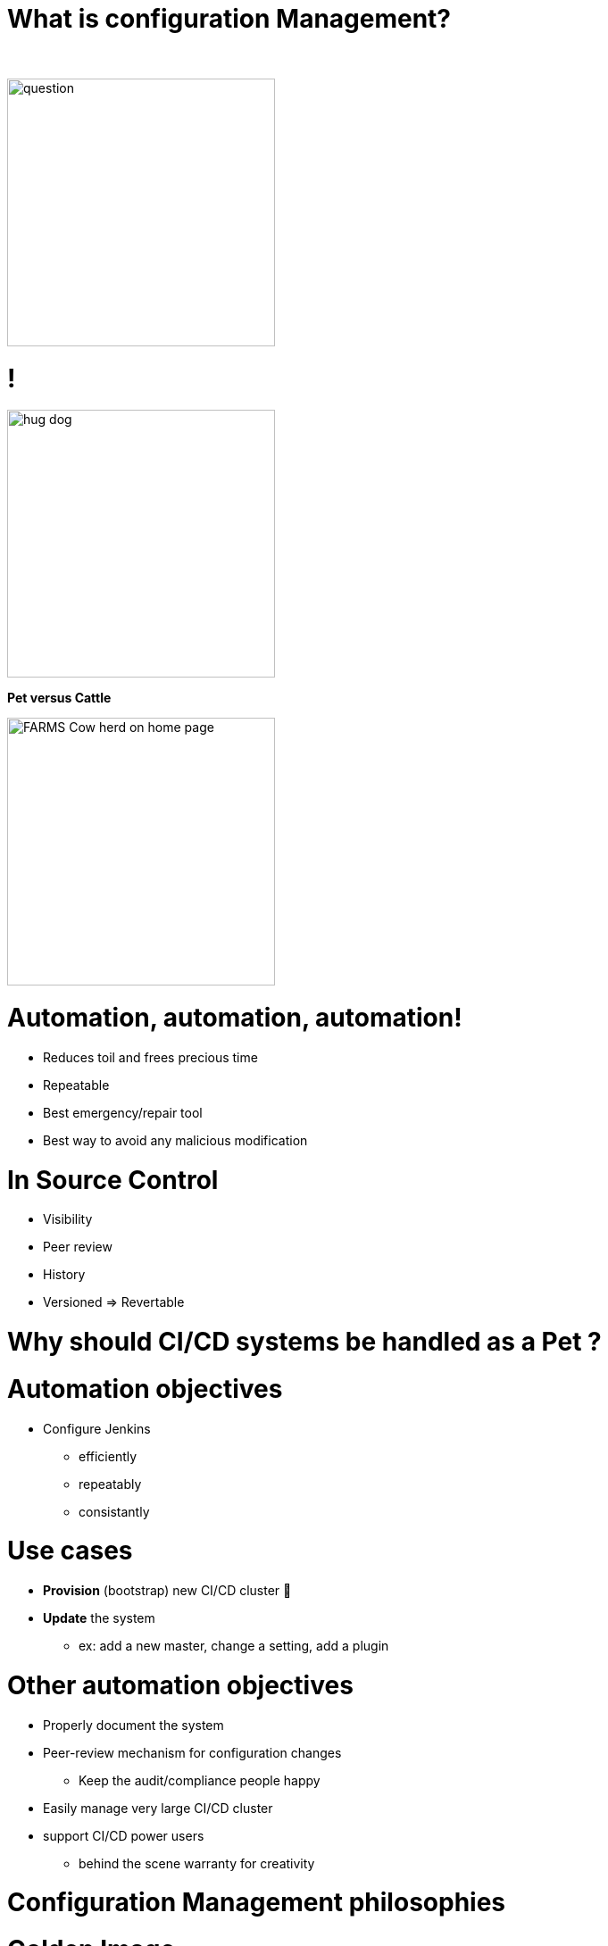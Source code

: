 [{invert}]
= What is configuration Management?

{nbsp} +

//https://images.app.goo.gl/kJNmfkgtF1HARdG18

image::question.png[height=300]


//= Pet vs Cattle
= !

//https://images.app.goo.gl/zcKGNFwjST5a9hXP8
[.left]
image::hug-dog.jpg[height=300]

*Pet versus Cattle*

//https://images.app.goo.gl/9sU7JKYH4F6N3S9UA
[.left]
image::FARMS-Cow-herd-on-home-page.jpg[height=300]



= Automation, automation, automation!

[%step]
* Reduces toil and frees precious time
* Repeatable
* Best emergency/repair tool
* Best way to avoid any malicious modification


= In Source Control

[%step]
* Visibility
* Peer review
* History 
* Versioned => Revertable

[background-color="orange"]
= Why should CI/CD systems be handled as a Pet ?


= Automation objectives

* Configure Jenkins
** efficiently
** repeatably
** consistantly

= Use cases
[%step]
* **Provision** (bootstrap) new CI/CD cluster 🐣
* **Update** the system
** ex: add a new master, change a setting, add a plugin

= Other automation objectives

[%step]
* Properly document the system
* Peer-review mechanism for configuration changes
** Keep the audit/compliance people happy
* Easily manage very large CI/CD cluster
* support CI/CD power users
** behind the scene warranty for creativity

= Configuration Management philosophies

= Golden Image
* in the early days (90s and Y2K)
* on CDs 📀 or Tapes 📼
** a lot of work to maintain
** messy
** "one size fits nobody"


= Configuration Scripting
* Scripts solved a lot of these problems
** added
*** readability
*** versioning
* At first ad hoc (bash) scripting
* then Chef, Puppet, Ansible, etc.

= Golden Image revisited
* EC2 AMIs (Packer)
* Docker/Containers 🐳
** Golden Image new momentum
** very short start time
*** image definition description files (dockerfiles)
*** particularly adapted to the Cloud scheduler (ex K8S)


= But no silver bullet
** reality lies between
*** generalization (general purpose images)
*** need for fine grained customizations to adapt to the local constrains
